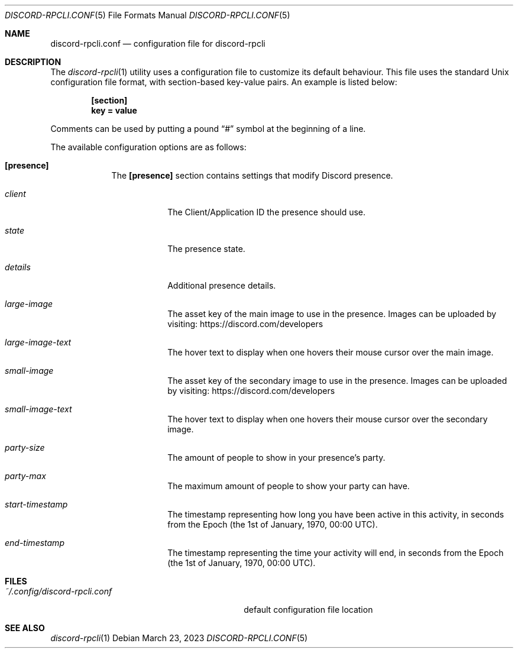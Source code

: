 .Dd $Mdocdate: March 23 2023 $
.Dt DISCORD-RPCLI.CONF 5
.Os
.Sh NAME
.Nm discord-rpcli.conf
.Nd configuration file for discord-rpcli
.Sh DESCRIPTION
The
.Xr discord-rpcli 1
utility uses a configuration file to customize its default behaviour.
This file uses the standard Unix configuration file format, with
section-based key-value pairs. An example is listed below:
.Pp
.Dl [section]
.Dl key = value
.Pp
Comments can be used by putting a pound
.Dq #
symbol at the beginning of a line.
.Pp
The available configuration options are as follows:
.Bl -tag -width keyword
.It Sy [presence]
The
.Sy [presence]
section contains settings that modify Discord presence.
.Bl -tag -width keyword
.It Em client
The Client/Application ID the presence should use.
.It Em state
The presence state.
.It Em details
Additional presence details.
.It Em large-image
The asset key of the main image to use in the presence. Images
can be uploaded by visiting:
.Lk https://discord.com/developers
.It Em large-image-text
The hover text to display when one hovers their mouse cursor over the
main image.
.It Em small-image
The asset key of the secondary image to use in the presence. Images
can be uploaded by visiting:
.Lk https://discord.com/developers
.It Em small-image-text
The hover text to display when one hovers their mouse cursor over the
secondary image.
.It Em party-size
The amount of people to show in your presence's party.
.It Em party-max
The maximum amount of people to show your party can have.
.It Em start-timestamp
The timestamp representing how long you have been active in this activity,
in seconds from the Epoch (the 1st of January, 1970, 00:00 UTC).
.It Em end-timestamp
The timestamp representing the time your activity will end,
in seconds from the Epoch (the 1st of January, 1970, 00:00 UTC).
.El
.El

.Sh FILES
.Bl -tag -width ~/.config/discord-rpcli.conf
.It Pa ~/.config/discord-rpcli.conf
default configuration file location
.El

.Sh SEE ALSO
.Xr discord-rpcli 1
